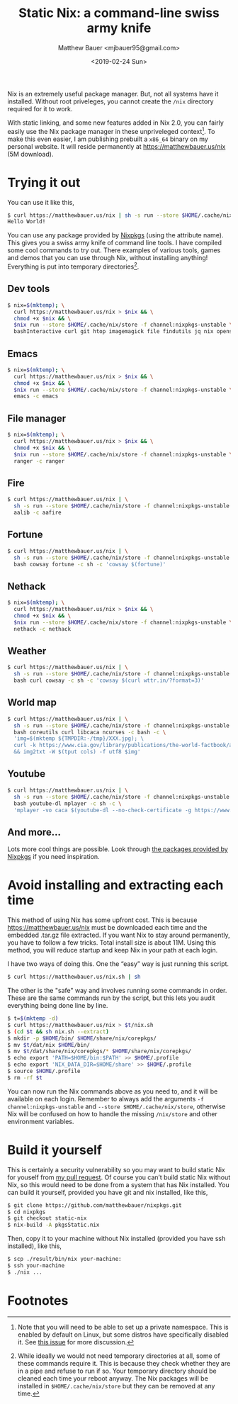 #+TITLE: Static Nix: a command-line swiss army knife
#+AUTHOR: Matthew Bauer <mjbauer95@gmail.com>
#+DATE: <2019-02-24 Sun>

Nix is an extremely useful package manager. But, not all systems have
it installed. Without root priveleges, you cannot create the
=/nix= directory required for it to work.

With static linking, and some new features added in Nix 2.0, you can
fairly easily use the Nix package manager in these unpriveleged
context[fn:1]. To make this even easier, I am publishing prebuilt a
=x86_64= binary on my personal website. It will reside permanently at
https://matthewbauer.us/nix (5M download).

* Trying it out

You can use it like this,

#+BEGIN_SRC sh
$ curl https://matthewbauer.us/nix | sh -s run --store $HOME/.cache/nix/store -f channel:nixpkgs-unstable hello -c hello
Hello World!
#+END_SRC

You can use any package provided by [[https://nixos.org/nixos/packages.html][Nixpkgs]] (using the attribute
name). This gives you a swiss army knife of command line tools. I have
compiled some cool commands to try out. There examples of various
tools, games and demos that you can use through Nix, without
installing anything! Everything is put into temporary
directories[fn:2].

** Dev tools

#+BEGIN_SRC sh
$ nix=$(mktemp); \
  curl https://matthewbauer.us/nix > $nix && \
  chmod +x $nix && \
  $nix run --store $HOME/.cache/nix/store -f channel:nixpkgs-unstable \
  bashInteractive curl git htop imagemagick file findutils jq nix openssh pandoc
#+END_SRC

** Emacs

#+BEGIN_SRC sh
$ nix=$(mktemp); \
  curl https://matthewbauer.us/nix > $nix && \
  chmod +x $nix && \
  $nix run --store $HOME/.cache/nix/store -f channel:nixpkgs-unstable \
  emacs -c emacs
#+END_SRC

** File manager

#+BEGIN_SRC sh
$ nix=$(mktemp); \
  curl https://matthewbauer.us/nix > $nix && \
  chmod +x $nix && \
  $nix run --store $HOME/.cache/nix/store -f channel:nixpkgs-unstable \
  ranger -c ranger
#+END_SRC

** Fire

#+BEGIN_SRC sh
$ curl https://matthewbauer.us/nix | \
  sh -s run --store $HOME/.cache/nix/store -f channel:nixpkgs-unstable \
  aalib -c aafire
#+END_SRC

** Fortune

#+BEGIN_SRC sh
$ curl https://matthewbauer.us/nix | \
  sh -s run --store $HOME/.cache/nix/store -f channel:nixpkgs-unstable \
  bash cowsay fortune -c sh -c 'cowsay $(fortune)'
#+END_SRC

** Nethack

#+BEGIN_SRC sh
$ nix=$(mktemp); \
  curl https://matthewbauer.us/nix > $nix && \
  chmod +x $nix && \
  $nix run --store $HOME/.cache/nix/store -f channel:nixpkgs-unstable \
  nethack -c nethack
#+END_SRC

** Weather

#+BEGIN_SRC sh
$ curl https://matthewbauer.us/nix | \
  sh -s run --store $HOME/.cache/nix/store -f channel:nixpkgs-unstable \
  bash curl cowsay -c sh -c 'cowsay $(curl wttr.in/?format=3)'
#+END_SRC

** World map

#+BEGIN_SRC sh
$ curl https://matthewbauer.us/nix | \
  sh -s run --store $HOME/.cache/nix/store -f channel:nixpkgs-unstable \
  bash coreutils curl libcaca ncurses -c bash -c \
  'img=$(mktemp ${TMPDIR:-/tmp}/XXX.jpg); \
  curl -k https://www.cia.gov/library/publications/the-world-factbook/attachments/images/large/world-physical.jpg > $img \
  && img2txt -W $(tput cols) -f utf8 $img'
#+END_SRC

** Youtube

#+BEGIN_SRC sh
$ curl https://matthewbauer.us/nix | \
  sh -s run --store $HOME/.cache/nix/store -f channel:nixpkgs-unstable \
  bash youtube-dl mplayer -c sh -c \
  'mplayer -vo caca $(youtube-dl --no-check-certificate -g https://www.youtube.com/watch?v=dQw4w9WgXcQ)'
#+END_SRC

** And more...

Lots more cool things are possible. Look through [[https://nixos.org/nixos/packages.html#][the packages provided
by Nixpkgs]] if you need inspiration.

* Avoid installing and extracting each time

This method of using Nix has some upfront cost. This is because
https://matthewbauer.us/nix must be downloaded each time and the
embedded .tar.gz file extracted. If you want Nix to stay around
permanently, you have to follow a few tricks. Total install size is
about 11M. Using this method, you will reduce startup and keep Nix in
your path at each login.

I have two ways of doing this. One the “easy” way is just running
this script.

#+BEGIN_SRC sh
$ curl https://matthewbauer.us/nix.sh | sh
#+END_SRC

The other is the "safe" way and involves running some commands in
order. These are the same commands run by the script, but this lets
you audit everything being done line by line.

#+BEGIN_SRC sh
$ t=$(mktemp -d)
$ curl https://matthewbauer.us/nix > $t/nix.sh
$ (cd $t && sh nix.sh --extract)
$ mkdir -p $HOME/bin/ $HOME/share/nix/corepkgs/
$ mv $t/dat/nix $HOME/bin/
$ mv $t/dat/share/nix/corepkgs/* $HOME/share/nix/corepkgs/
$ echo export 'PATH=$HOME/bin:$PATH' >> $HOME/.profile
$ echo export 'NIX_DATA_DIR=$HOME/share' >> $HOME/.profile
$ source $HOME/.profile
$ rm -rf $t
#+END_SRC

You can now run the Nix commands above as you need to, and it will be
available on each login. Remember to always add the arguments =-f
channel:nixpkgs-unstable= and =--store $HOME/.cache/nix/store=,
otherwise Nix will be confused on how to handle the missing
=/nix/store= and other environment variables.

* Build it yourself

This is certainly a security vulnerability so you may want to build
static Nix for youself from [[https://github.com/NixOS/nixpkgs/pull/56281][my pull request]]. Of course you can’t build
static Nix without Nix, so this would need to be done from a system
that has Nix installed. You can build it yourself, provided you have
git and nix installed, like this,

#+BEGIN_SRC sh
$ git clone https://github.com/matthewbauer/nixpkgs.git
$ cd nixpkgs
$ git checkout static-nix
$ nix-build -A pkgsStatic.nix
#+END_SRC

Then, copy it to your machine without Nix installed (provided you have
ssh installed), like this,

#+BEGIN_SRC sh
$ scp ./result/bin/nix your-machine:
$ ssh your-machine
$ ./nix ...
#+END_SRC

* Footnotes

[fn:1] Note that you will need to be able to set up a private
namespace. This is enabled by default on Linux, but some distros have
specifically disabled it. See [[https://github.com/NixOS/nix/issues/2404][this issue]] for more discussion.

[fn:2] While ideally we would not need temporary directories at all,
some of these commands require it. This is because they check whether
they are in a pipe and refuse to run if so. Your temporary directory
should be cleaned each time your reboot anyway. The Nix packages will
be installed in =$HOME/.cache/nix/store= but they can be removed at
any time.
